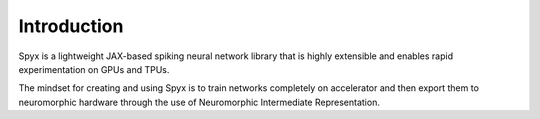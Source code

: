 Introduction
============

Spyx is a lightweight JAX-based spiking neural network library that is highly extensible and enables rapid experimentation on GPUs and TPUs. 

The mindset for creating and using Spyx is to train networks completely on accelerator and then export them to neuromorphic hardware through the use of Neuromorphic Intermediate Representation.
